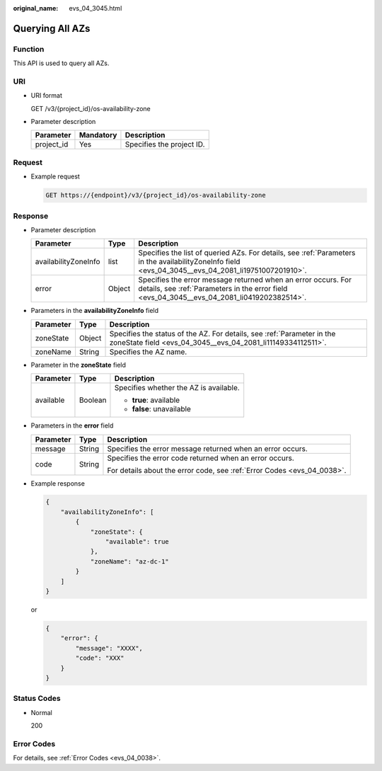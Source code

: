 :original_name: evs_04_3045.html

.. _evs_04_3045:

Querying All AZs
================

Function
--------

This API is used to query all AZs.

URI
---

-  URI format

   GET /v3/{project_id}/os-availability-zone

-  Parameter description

   ========== ========= =========================
   Parameter  Mandatory Description
   ========== ========= =========================
   project_id Yes       Specifies the project ID.
   ========== ========= =========================

Request
-------

-  Example request

   .. code-block:: text

      GET https://{endpoint}/v3/{project_id}/os-availability-zone

Response
--------

-  Parameter description

   +----------------------+--------+--------------------------------------------------------------------------------------------------------------------------------------------------------------+
   | Parameter            | Type   | Description                                                                                                                                                  |
   +======================+========+==============================================================================================================================================================+
   | availabilityZoneInfo | list   | Specifies the list of queried AZs. For details, see :ref:`Parameters in the availabilityZoneInfo field <evs_04_3045__evs_04_2081_li19751007201910>`.         |
   +----------------------+--------+--------------------------------------------------------------------------------------------------------------------------------------------------------------+
   | error                | Object | Specifies the error message returned when an error occurs. For details, see :ref:`Parameters in the error field <evs_04_3045__evs_04_2081_li0419202382514>`. |
   +----------------------+--------+--------------------------------------------------------------------------------------------------------------------------------------------------------------+

-  .. _evs_04_3045__evs_04_2081_li19751007201910:

   Parameters in the **availabilityZoneInfo** field

   +-----------+--------+---------------------------------------------------------------------------------------------------------------------------------------+
   | Parameter | Type   | Description                                                                                                                           |
   +===========+========+=======================================================================================================================================+
   | zoneState | Object | Specifies the status of the AZ. For details, see :ref:`Parameter in the zoneState field <evs_04_3045__evs_04_2081_li11149334112511>`. |
   +-----------+--------+---------------------------------------------------------------------------------------------------------------------------------------+
   | zoneName  | String | Specifies the AZ name.                                                                                                                |
   +-----------+--------+---------------------------------------------------------------------------------------------------------------------------------------+

-  .. _evs_04_3045__evs_04_2081_li11149334112511:

   Parameter in the **zoneState** field

   +-----------------------+-----------------------+----------------------------------------+
   | Parameter             | Type                  | Description                            |
   +=======================+=======================+========================================+
   | available             | Boolean               | Specifies whether the AZ is available. |
   |                       |                       |                                        |
   |                       |                       | -  **true**: available                 |
   |                       |                       | -  **false**: unavailable              |
   +-----------------------+-----------------------+----------------------------------------+

-  .. _evs_04_3045__evs_04_2081_li0419202382514:

   Parameters in the **error** field

   +-----------------------+-----------------------+-------------------------------------------------------------------------+
   | Parameter             | Type                  | Description                                                             |
   +=======================+=======================+=========================================================================+
   | message               | String                | Specifies the error message returned when an error occurs.              |
   +-----------------------+-----------------------+-------------------------------------------------------------------------+
   | code                  | String                | Specifies the error code returned when an error occurs.                 |
   |                       |                       |                                                                         |
   |                       |                       | For details about the error code, see :ref:`Error Codes <evs_04_0038>`. |
   +-----------------------+-----------------------+-------------------------------------------------------------------------+

-  Example response

   .. code-block::

      {
          "availabilityZoneInfo": [
              {
                  "zoneState": {
                      "available": true
                  },
                  "zoneName": "az-dc-1"
              }
          ]
      }

   or

   .. code-block::

      {
          "error": {
              "message": "XXXX",
              "code": "XXX"
          }
      }

Status Codes
------------

-  Normal

   200

Error Codes
-----------

For details, see :ref:`Error Codes <evs_04_0038>`.
